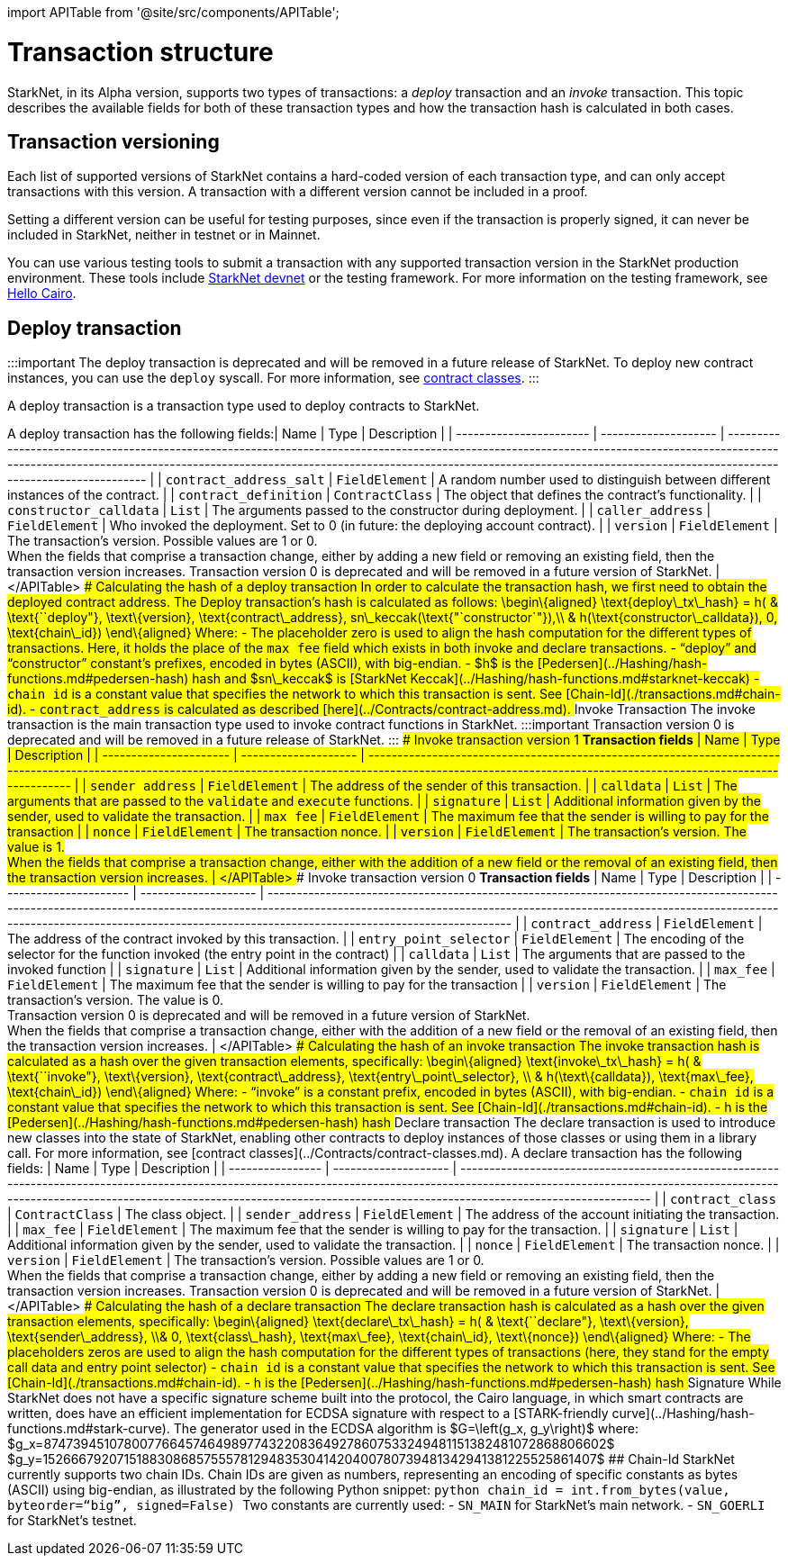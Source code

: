 :doctype: book

import APITable from '@site/src/components/APITable';

[#transaction_structure]
= Transaction structure

StarkNet, in its Alpha version, supports two types of transactions: a _deploy_ transaction and an _invoke_ transaction. This topic describes the available fields for both of these transaction types and how the transaction hash is calculated in both cases.

[#transaction_versioning]
== Transaction versioning

Each list of supported versions of StarkNet contains a hard-coded version of each transaction type, and can only accept transactions with this version. A transaction with a different version cannot be included in a proof.

Setting a different version can be useful for testing purposes, since even if the transaction is properly signed, it can never be included in StarkNet, neither in testnet or in Mainnet.

You can use various testing tools to submit a transaction with any supported transaction version in the StarkNet production environment. These tools include https://github.com/Shard-Labs/starknet-devnet[StarkNet devnet] or the testing framework. For more information on the testing framework, see https://www.cairo-lang.org/docs/index.html[Hello Cairo].

[#deploy_transaction]
== Deploy transaction

:::important
The deploy transaction is deprecated and will be removed in a future release of StarkNet. To deploy new contract instances, you can use the `deploy` syscall. For more information, see xref:../Contracts/contract-classes.adoc[contract classes].
:::

A deploy transaction is a transaction type used to deploy contracts to StarkNet.

A deploy transaction has the following fields:+++<APITable>+++| Name | Type | Description | | ----------------------- | -------------------- | ----------------------------------------------------------------------------------------------------------------------------------------------------------------------------------------------------------------------------------------------------------------------------------------------------------- | | `contract_address_salt` | `FieldElement` | A random number used to distinguish between different instances of the contract. | | `contract_definition` | `ContractClass` | The object that defines the contract's functionality. | | `constructor_calldata` | `List+++<FieldElement>+++` | The arguments passed to the constructor during deployment. | | `caller_address` | `FieldElement` | Who invoked the deployment. Set to 0 (in future: the deploying account contract). | | `version` | `FieldElement` | The transaction's version. Possible values are 1 or 0. +
When the fields that comprise a transaction change, either by adding a new field or removing an existing field, then the transaction version increases. Transaction version 0 is deprecated and will be removed in a future version of StarkNet. | </APITable> ### Calculating the hash of a deploy transaction In order to calculate the transaction hash, we first need to obtain the deployed contract address. The Deploy transaction's hash is calculated as follows: $$ \begin\{aligned} \text{deploy\_tx\_hash} = h( & \text{``deploy"}, \text\{version}, \text{contract\_address}, sn\_keccak(\text{"`constructor`"}),\\ & h(\text{constructor\_calldata}), 0, \text{chain\_id}) \end\{aligned} $$ Where: - The placeholder zero is used to align the hash computation for the different types of transactions. Here, it holds the place of the `max_fee` field which exists in both invoke and declare transactions. - "`deploy`" and "`constructor`" constant's prefixes, encoded in bytes (ASCII), with big-endian. - $h$ is the [Pedersen](../Hashing/hash-functions.md#pedersen-hash) hash and $sn\_keccak$ is [StarkNet Keccak](../Hashing/hash-functions.md#starknet-keccak) - `chain_id` is a constant value that specifies the network to which this transaction is sent. See [Chain-Id](./transactions.md#chain-id). - `contract_address` is calculated as described [here](../Contracts/contract-address.md). ## Invoke Transaction The invoke transaction is the main transaction type used to invoke contract functions in StarkNet. :::important Transaction version 0 is deprecated and will be removed in a future release of StarkNet. ::: ### Invoke transaction version 1 **Transaction fields** +++<APITable>+++| Name | Type | Description | | ---------------------- | -------------------- | ----------------------------------------------------------------------------------------------------------------------------------------------------------------------------------------------------------------------- | | `sender_address` | `FieldElement` | The address of the sender of this transaction. | | `calldata` | `List+++<FieldElement>+++` | The arguments that are passed to the `validate` and `execute` functions. | | `signature` | `List+++<FieldElement>+++` | Additional information given by the sender, used to validate the transaction. | | `max_fee` | `FieldElement` | The maximum fee that the sender is willing to pay for the transaction | | `nonce` | `FieldElement` | The transaction nonce. | | `version` | `FieldElement` | The transaction's version. The value is 1. +
When the fields that comprise a transaction change, either with the addition of a new field or the removal of an existing field, then the transaction version increases. | </APITable> ### Invoke transaction version 0 **Transaction fields** +++<APITable>+++| Name | Type | Description | | ---------------------- | -------------------- | -------------------------------------------------------------------------------------------------------------------------------------------------------------------------------------------------------------------------------------------------------------------------------------------------------------------- | | `contract_address` | `FieldElement` | The address of the contract invoked by this transaction. | | `entry_point_selector` | `FieldElement` | The encoding of the selector for the function invoked (the entry point in the contract) | | `calldata` | `List+++<FieldElement>+++` | The arguments that are passed to the invoked function | | `signature` | `List+++<FieldElement>+++` | Additional information given by the sender, used to validate the transaction. | | `max_fee` | `FieldElement` | The maximum fee that the sender is willing to pay for the transaction | | `version` | `FieldElement` | The transaction's version. The value is 0. +
Transaction version 0 is deprecated and will be removed in a future version of StarkNet. +
When the fields that comprise a transaction change, either with the addition of a new field or the removal of an existing field, then the transaction version increases. | </APITable> ### Calculating the hash of an invoke transaction The invoke transaction hash is calculated as a hash over the given transaction elements, specifically: $$ \begin\{aligned} \text{invoke\_tx\_hash} = h( & \text{``invoke"}, \text\{version}, \text{contract\_address}, \text{entry\_point\_selector}, \\ & h(\text\{calldata}), \text{max\_fee}, \text{chain\_id}) \end\{aligned} $$ Where: - "`invoke`" is a constant prefix, encoded in bytes (ASCII), with big-endian. - `chain_id` is a constant value that specifies the network to which this transaction is sent. See [Chain-Id](./transactions.md#chain-id). - $$h$$ is the [Pedersen](../Hashing/hash-functions.md#pedersen-hash) hash ## Declare transaction The declare transaction is used to introduce new classes into the state of StarkNet, enabling other contracts to deploy instances of those classes or using them in a library call. For more information, see [contract classes](../Contracts/contract-classes.md). A declare transaction has the following fields: +++<APITable>+++| Name | Type | Description | | ---------------- | -------------------- | ----------------------------------------------------------------------------------------------------------------------------------------------------------------------------------------------------------------------------------------------------------------------------------------------------------- | | `contract_class` | `ContractClass` | The class object. | | `sender_address` | `FieldElement` | The address of the account initiating the transaction. | | `max_fee` | `FieldElement` | The maximum fee that the sender is willing to pay for the transaction. | | `signature` | `List+++<FieldElement>+++` | Additional information given by the sender, used to validate the transaction. | | `nonce` | `FieldElement` | The transaction nonce. | | `version` | `FieldElement` | The transaction's version. Possible values are 1 or 0. +
When the fields that comprise a transaction change, either by adding a new field or removing an existing field, then the transaction version increases. Transaction version 0 is deprecated and will be removed in a future version of StarkNet. | </APITable> ### Calculating the hash of a declare transaction The declare transaction hash is calculated as a hash over the given transaction elements, specifically: $$ \begin\{aligned} \text{declare\_tx\_hash} = h( & \text{``declare"}, \text\{version}, \text{sender\_address}, \\& 0, \text{class\_hash}, \text{max\_fee}, \text{chain\_id}, \text\{nonce}) \end\{aligned} $$ Where: - The placeholders zeros are used to align the hash computation for the different types of transactions (here, they stand for the empty call data and entry point selector) - `chain_id` is a constant value that specifies the network to which this transaction is sent. See [Chain-Id](./transactions.md#chain-id). - $$h$$ is the [Pedersen](../Hashing/hash-functions.md#pedersen-hash) hash ## Signature While StarkNet does not have a specific signature scheme built into the protocol, the Cairo language, in which smart contracts are written, does have an efficient implementation for ECDSA signature with respect to a [STARK-friendly curve](../Hashing/hash-functions.md#stark-curve). The generator used in the ECDSA algorithm is $G=\left(g_x, g_y\right)$ where: $g_x=874739451078007766457464989774322083649278607533249481151382481072868806602$ $g_y=152666792071518830868575557812948353041420400780739481342941381225525861407$ ## Chain-Id StarkNet currently supports two chain IDs. Chain IDs are given as numbers, representing an encoding of specific constants as bytes (ASCII) using big-endian, as illustrated by the following Python snippet: ```python chain_id = int.from_bytes(value, byteorder="`big`", signed=False) ``` Two constants are currently used: - `SN_MAIN` for StarkNet's main network. - `SN_GOERLI` for StarkNet's testnet.+++</FieldElement>++++++</APITable>++++++</FieldElement>++++++</FieldElement>++++++</APITable>++++++</FieldElement>++++++</FieldElement>++++++</APITable>++++++</FieldElement>++++++</APITable>+++
